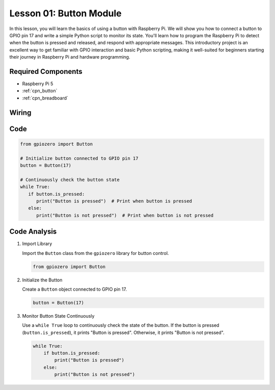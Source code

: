 .. _pi_lesson01_button:

Lesson 01: Button Module
==================================

In this lesson, you will learn the basics of using a button with Raspberry Pi. We will show you how to connect a button to GPIO pin 17 and write a simple Python script to monitor its state. You'll learn how to program the Raspberry Pi to detect when the button is pressed and released, and respond with appropriate messages. This introductory project is an excellent way to get familiar with GPIO interaction and basic Python scripting, making it well-suited for beginners starting their journey in Raspberry Pi and hardware programming.

Required Components
---------------------------

* Raspberry Pi 5
* :ref:`cpn_button`
* :ref:`cpn_breadboard`

Wiring
---------------------------

.. image:: img/Lesson_01_Button_Module_Pi_bb.png
    :width: 100%


Code
---------------------------

.. code-block:: python

   from gpiozero import Button

   # Initialize button connected to GPIO pin 17
   button = Button(17)

   # Continuously check the button state
   while True:
      if button.is_pressed:
         print("Button is pressed")  # Print when button is pressed
      else:
         print("Button is not pressed")  # Print when button is not pressed


Code Analysis
---------------------------

#. Import Library
   
   Import the ``Button`` class from the ``gpiozero`` library for button control.

   .. code-block:: python

      from gpiozero import Button

#. Initialize the Button
   
   Create a ``Button`` object connected to GPIO pin 17.

   .. code-block:: python

      button = Button(17)

#. Monitor Button State Continuously
   
   Use a ``while True`` loop to continuously check the state of the button. If the button is pressed (``button.is_pressed``), it prints "Button is pressed". Otherwise, it prints "Button is not pressed".

   .. code-block:: python

      while True:
          if button.is_pressed:
              print("Button is pressed")
          else:
              print("Button is not pressed")